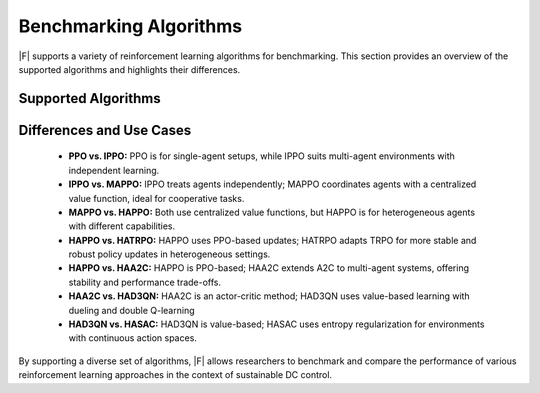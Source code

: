 ===============================
Benchmarking Algorithms
===============================


|F| supports a variety of reinforcement learning algorithms for benchmarking. This section provides an overview of the supported algorithms and highlights their differences.

Supported Algorithms
--------------------------

.. csv-table::
   :file: ../tables/supported_algorithms.csv
   :header-rows: 1


Differences and Use Cases
--------------------------

  - **PPO vs. IPPO:** PPO is for single-agent setups, while IPPO suits multi-agent environments with independent learning.
  - **IPPO vs. MAPPO:** IPPO treats agents independently; MAPPO coordinates agents with a centralized value function, ideal for cooperative tasks.
  - **MAPPO vs. HAPPO:** Both use centralized value functions, but HAPPO is for heterogeneous agents with different capabilities.
  - **HAPPO vs. HATRPO:** HAPPO uses PPO-based updates; HATRPO adapts TRPO for more stable and robust policy updates in heterogeneous settings.
  - **HAPPO vs. HAA2C:** HAPPO is PPO-based; HAA2C extends A2C to multi-agent systems, offering stability and performance trade-offs.
  - **HAA2C vs. HAD3QN:** HAA2C is an actor-critic method; HAD3QN uses value-based learning with dueling and double Q-learning
  - **HAD3QN vs. HASAC:** HAD3QN is value-based; HASAC uses entropy regularization for environments with continuous action spaces.

.. csv-table::
   .. :file: ../tables/algorithms_usecases.csv
   .. :header-rows: 1

By supporting a diverse set of algorithms, |F| allows researchers to benchmark and compare the performance of various reinforcement learning approaches in the context of sustainable DC control.
